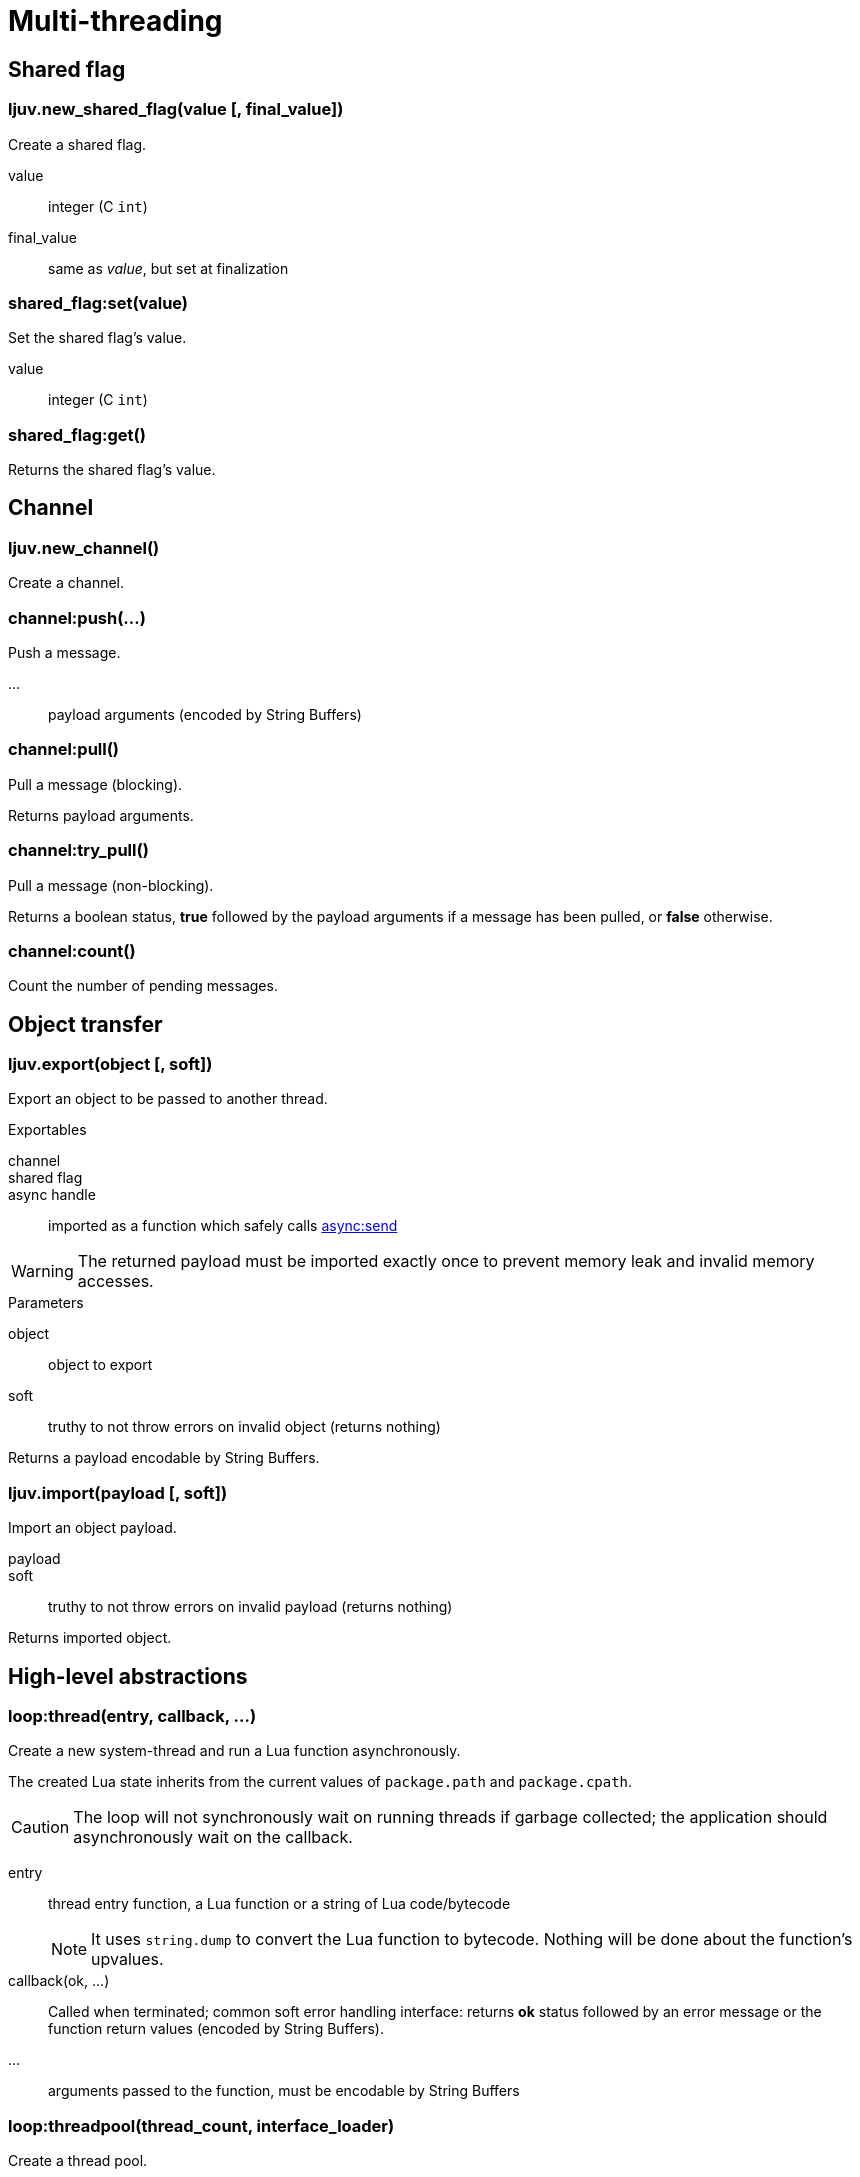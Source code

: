 = Multi-threading

== Shared flag

=== ljuv.new_shared_flag(value [, final_value])

Create a shared flag.

value:: integer (C `int`)
final_value:: same as _value_, but set at finalization

=== shared_flag:set(value)

Set the shared flag's value.

value:: integer (C `int`)

=== shared_flag:get()

Returns the shared flag's value.

== Channel

=== ljuv.new_channel()

Create a channel.

=== channel:push(...)

Push a message.

...:: payload arguments (encoded by String Buffers)

=== channel:pull()

Pull a message (blocking).

Returns payload arguments.

=== channel:try_pull()

Pull a message (non-blocking).

Returns a boolean status, *true* followed by the payload arguments if a message has been pulled, or *false* otherwise.

=== channel:count()

Count the number of pending messages.

== Object transfer

=== ljuv.export(object [, soft])

Export an object to be passed to another thread.

.Exportables
channel::
shared flag::
async handle:: imported as a function which safely calls xref:api-handles.adoc#async-send[async:send]

WARNING: The returned payload must be imported exactly once to prevent memory leak and invalid memory accesses.

.Parameters
object::  object to export
soft:: truthy to not throw errors on invalid object (returns nothing)

Returns a payload encodable by String Buffers.

=== ljuv.import(payload [, soft])

Import an object payload.

payload::
soft:: truthy to not throw errors on invalid payload (returns nothing)

Returns imported object.

== High-level abstractions

=== loop:thread(entry, callback, ...)

Create a new system-thread and run a Lua function asynchronously.

The created Lua state inherits from the current values of `package.path` and `package.cpath`.

CAUTION: The loop will not synchronously wait on running threads if garbage collected; the application should asynchronously wait on the callback.

entry:: thread entry function, a Lua function or a string of Lua code/bytecode
+
NOTE: It uses `string.dump` to convert the Lua function to bytecode. Nothing will be done about the function's upvalues.

callback(ok, ...):: Called when terminated; common soft error handling interface: returns *ok* status followed by an error message or the function return values (encoded by String Buffers).
...:: arguments passed to the function, must be encodable by String Buffers

=== loop:threadpool(thread_count, interface_loader)

Create a thread pool.

thread_count:: number of threads in the pool
interface_loader:: Lua function or code, plain or bytecode, which returns a map of functions (called from worker threads)

[#threadpool:call]
=== threadpool:call(op, callback, ...)

Call an operation on the thread pool interface.

The callback can be a coroutine (will call `coroutine.resume` with the same parameters).

op:: key to an operation of the interface
callback(ok, ...):: Called on operation return, common soft error handling interface: returns *ok* status followed by an error message or the function return values (encoded by String Buffers).
...:: call arguments (encoded by String Buffers)

=== threadpool.interface[op](...)

Same as <<threadpool:call>>, but synchronously from the current coroutine. Errors are propagated.

====
[source, lua]
----
pool.interface.test(42)
----
====

=== threadpool:close()

Close the thread pool (send exit signal to all threads). Idempotent.

CAUTION: There are no mechanisms to directly wait on the termination of the threadpool, because only the application knows the context of the work it has to do. I.e. this method should be called when all work is done.


